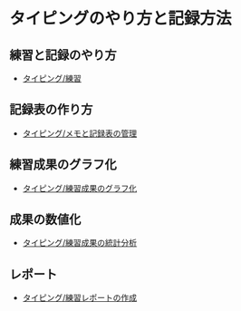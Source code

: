 * タイピングのやり方と記録方法

** 練習と記録のやり方
   - [[./情報処理_タイピング_練習.org][タイピング/練習]]

** 記録表の作り方
-  [[./情報処理_タイピング_メモと記録表の管理.org][タイピング/メモと記録表の管理]]

** 練習成果のグラフ化

-  [[./情報処理_タイピング_練習成果のグラフ化.org][タイピング/練習成果のグラフ化]]

** 成果の数値化
-  [[./情報処理_タイピング_練習成果の統計分析.org][タイピング/練習成果の統計分析]]

** レポート
-  [[./情報処理_タイピング_練習レポートの作成.org][タイピング/練習レポートの作成]]

